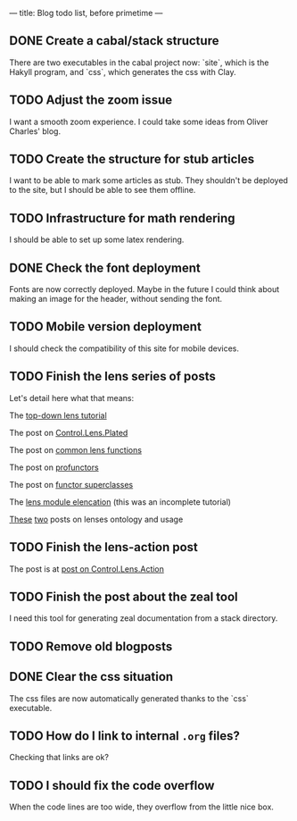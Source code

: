 ---
title: Blog todo list, before primetime
---

** DONE Create a cabal/stack structure
CLOSED: [2016-01-23 Sat 01:05]
There are two executables in the cabal project now: `site`, which is the Hakyll
program, and `css`, which generates the css with Clay.
** TODO Adjust the zoom issue
I want a smooth zoom experience. I could take some ideas from Oliver Charles' blog.

** TODO Create the structure for stub articles
I want to be able to mark some articles as stub. They shouldn't be deployed to
the site, but I should be able to see them offline.

** TODO Infrastructure for math rendering
I should be able to set up some latex rendering.

** DONE Check the font deployment
CLOSED: [2016-01-23 Sat 01:07]
Fonts are now correctly deployed. Maybe in the future I could think about making
an image for the header, without sending the font.
** TODO Mobile version deployment
I should check the compatibility of this site for mobile devices.

** TODO Finish the lens series of posts
Let's detail here what that means:
**** The [[file:2015-12-06-a-top-down-lens-tutorial.html][top-down lens tutorial]]
**** The post on [[file:2015-12-09-control-lens-plated.html][Control.Lens.Plated]]
**** The post on [[file:2015-12-08-common-lens-functions.html][common lens functions]]
**** The post on [[file:2015-12-06-profunctors-in-the-lens-library.html][profunctors]]
**** The post on [[file:2015-12-07-functor-superclasses-in-the-lens-library.html][functor superclasses]]
**** The [[file:2015-12-06-a-lens-module-elencation.html][lens module elencation]] (this was an incomplete tutorial)
**** [[file:2015-12-14-lens-ontology-music-example.html][These]] [[file:2015-12-14-lens-ontology-skyline-example.html][two]] posts on lenses ontology and usage

** TODO Finish the lens-action post
**** The post is at [[file:2015-12-13-an-introduction-to-control-lens-action.html][post on Control.Lens.Action]]

** TODO Finish the post about the zeal tool
I need this tool for generating zeal documentation from a stack directory.

** TODO Remove old blogposts

** DONE Clear the css situation
CLOSED: [2016-01-23 Sat 01:08]
The css files are now automatically generated thanks to the `css` executable.
** TODO How do I link to internal =.org= files?
Checking that links are ok?

** TODO I should fix the code overflow
When the code lines are too wide, they overflow from the little nice box.
